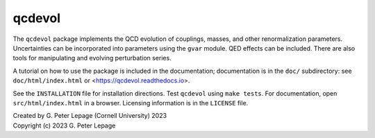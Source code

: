 qcdevol
-------

The ``qcdevol`` package implements the QCD evolution of 
couplings, masses, and other renormalization parameters.
Uncertainties can be incorporated into parameters using 
the ``gvar`` module. QED effects can be included. 
There are also tools for manipulating 
and evolving perturbation series.

A tutorial on how to use the package is
included in the documentation; documentation is in the ``doc/``
subdirectory: see ``doc/html/index.html`` 
or <https://qcdevol.readthedocs.io>.

See the ``INSTALLATION`` file for installation 
directions. Test ``qcdevol`` using ``make tests``.
For documentation, open ``src/html/index.html`` in 
a browser. Licensing information is in the ``LICENSE``
file.

| Created by G. Peter Lepage (Cornell University) 2023
| Copyright (c) 2023 G. Peter Lepage

.. image:: https://zenodo.org/badge/DOI/10.5281/zenodo.7925122.svg
   :target: https://doi.org/10.5281/zenodo.7925122